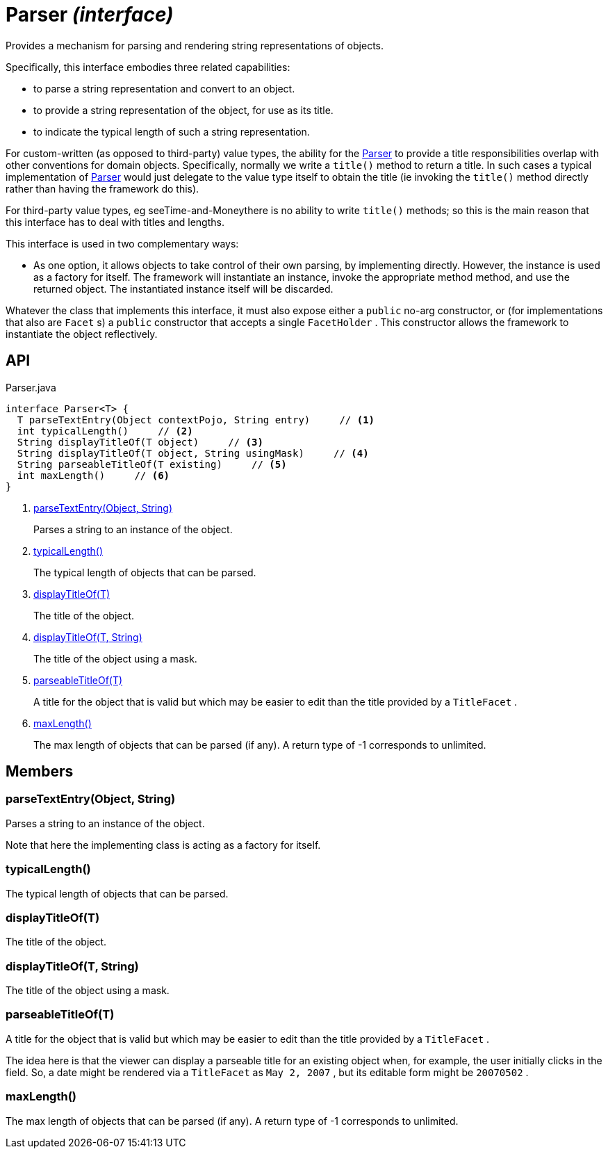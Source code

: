 = Parser _(interface)_
:Notice: Licensed to the Apache Software Foundation (ASF) under one or more contributor license agreements. See the NOTICE file distributed with this work for additional information regarding copyright ownership. The ASF licenses this file to you under the Apache License, Version 2.0 (the "License"); you may not use this file except in compliance with the License. You may obtain a copy of the License at. http://www.apache.org/licenses/LICENSE-2.0 . Unless required by applicable law or agreed to in writing, software distributed under the License is distributed on an "AS IS" BASIS, WITHOUT WARRANTIES OR  CONDITIONS OF ANY KIND, either express or implied. See the License for the specific language governing permissions and limitations under the License.

Provides a mechanism for parsing and rendering string representations of objects.

Specifically, this interface embodies three related capabilities:

* to parse a string representation and convert to an object.
* to provide a string representation of the object, for use as its title.
* to indicate the typical length of such a string representation.

For custom-written (as opposed to third-party) value types, the ability for the xref:refguide:applib:index/adapters/Parser.adoc[Parser] to provide a title responsibilities overlap with other conventions for domain objects. Specifically, normally we write a `title()` method to return a title. In such cases a typical implementation of xref:refguide:applib:index/adapters/Parser.adoc[Parser] would just delegate to the value type itself to obtain the title (ie invoking the `title()` method directly rather than having the framework do this).

For third-party value types, eg seeTime-and-Moneythere is no ability to write `title()` methods; so this is the main reason that this interface has to deal with titles and lengths.

This interface is used in two complementary ways:

* As one option, it allows objects to take control of their own parsing, by implementing directly. However, the instance is used as a factory for itself. The framework will instantiate an instance, invoke the appropriate method method, and use the returned object. The instantiated instance itself will be discarded.

Whatever the class that implements this interface, it must also expose either a `public` no-arg constructor, or (for implementations that also are `Facet` s) a `public` constructor that accepts a single `FacetHolder` . This constructor allows the framework to instantiate the object reflectively.

== API

[source,java]
.Parser.java
----
interface Parser<T> {
  T parseTextEntry(Object contextPojo, String entry)     // <.>
  int typicalLength()     // <.>
  String displayTitleOf(T object)     // <.>
  String displayTitleOf(T object, String usingMask)     // <.>
  String parseableTitleOf(T existing)     // <.>
  int maxLength()     // <.>
}
----

<.> xref:#parseTextEntry__Object_String[parseTextEntry(Object, String)]
+
--
Parses a string to an instance of the object.
--
<.> xref:#typicalLength__[typicalLength()]
+
--
The typical length of objects that can be parsed.
--
<.> xref:#displayTitleOf__T[displayTitleOf(T)]
+
--
The title of the object.
--
<.> xref:#displayTitleOf__T_String[displayTitleOf(T, String)]
+
--
The title of the object using a mask.
--
<.> xref:#parseableTitleOf__T[parseableTitleOf(T)]
+
--
A title for the object that is valid but which may be easier to edit than the title provided by a `TitleFacet` .
--
<.> xref:#maxLength__[maxLength()]
+
--
The max length of objects that can be parsed (if any). A return type of -1 corresponds to unlimited.
--

== Members

[#parseTextEntry__Object_String]
=== parseTextEntry(Object, String)

Parses a string to an instance of the object.

Note that here the implementing class is acting as a factory for itself.

[#typicalLength__]
=== typicalLength()

The typical length of objects that can be parsed.

[#displayTitleOf__T]
=== displayTitleOf(T)

The title of the object.

[#displayTitleOf__T_String]
=== displayTitleOf(T, String)

The title of the object using a mask.

[#parseableTitleOf__T]
=== parseableTitleOf(T)

A title for the object that is valid but which may be easier to edit than the title provided by a `TitleFacet` .

The idea here is that the viewer can display a parseable title for an existing object when, for example, the user initially clicks in the field. So, a date might be rendered via a `TitleFacet` as `May 2, 2007` , but its editable form might be `20070502` .

[#maxLength__]
=== maxLength()

The max length of objects that can be parsed (if any). A return type of -1 corresponds to unlimited.
